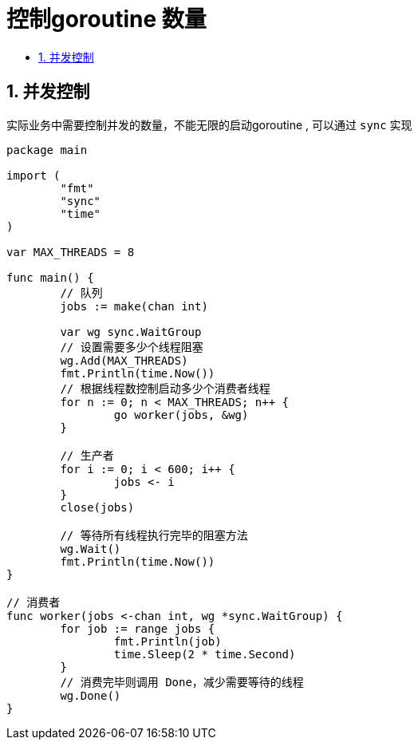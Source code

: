 = 控制goroutine 数量
:toc:
:toc-title:
:toclevels:
:sectnums:

== 并发控制
实际业务中需要控制并发的数量，不能无限的启动goroutine , 可以通过 `sync` 实现

```go
package main

import (
	"fmt"
	"sync"
	"time"
)

var MAX_THREADS = 8

func main() {
	// 队列
	jobs := make(chan int)

	var wg sync.WaitGroup
	// 设置需要多少个线程阻塞
	wg.Add(MAX_THREADS)
	fmt.Println(time.Now())
	// 根据线程数控制启动多少个消费者线程
	for n := 0; n < MAX_THREADS; n++ {
		go worker(jobs, &wg)
	}

	// 生产者
	for i := 0; i < 600; i++ {
		jobs <- i
	}
	close(jobs)

	// 等待所有线程执行完毕的阻塞方法
	wg.Wait()
	fmt.Println(time.Now())
}

// 消费者
func worker(jobs <-chan int, wg *sync.WaitGroup) {
	for job := range jobs {
		fmt.Println(job)
		time.Sleep(2 * time.Second)
	}
	// 消费完毕则调用 Done，减少需要等待的线程
	wg.Done()
}

```